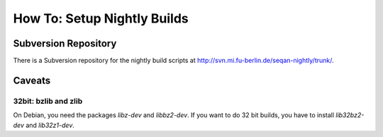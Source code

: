 .. _how-to-setup-nightly-builds:

How To: Setup Nightly Builds
----------------------------

Subversion Repository
~~~~~~~~~~~~~~~~~~~~~

There is a Subversion repository for the nightly build scripts at http://svn.mi.fu-berlin.de/seqan-nightly/trunk/.

Caveats
~~~~~~~

32bit: bzlib and zlib
^^^^^^^^^^^^^^^^^^^^^

On Debian, you need the packages *libz-dev* and *libbz2-dev*.
If you want to do 32 bit builds, you have to install *lib32bz2-dev* and *lib32z1-dev*.
